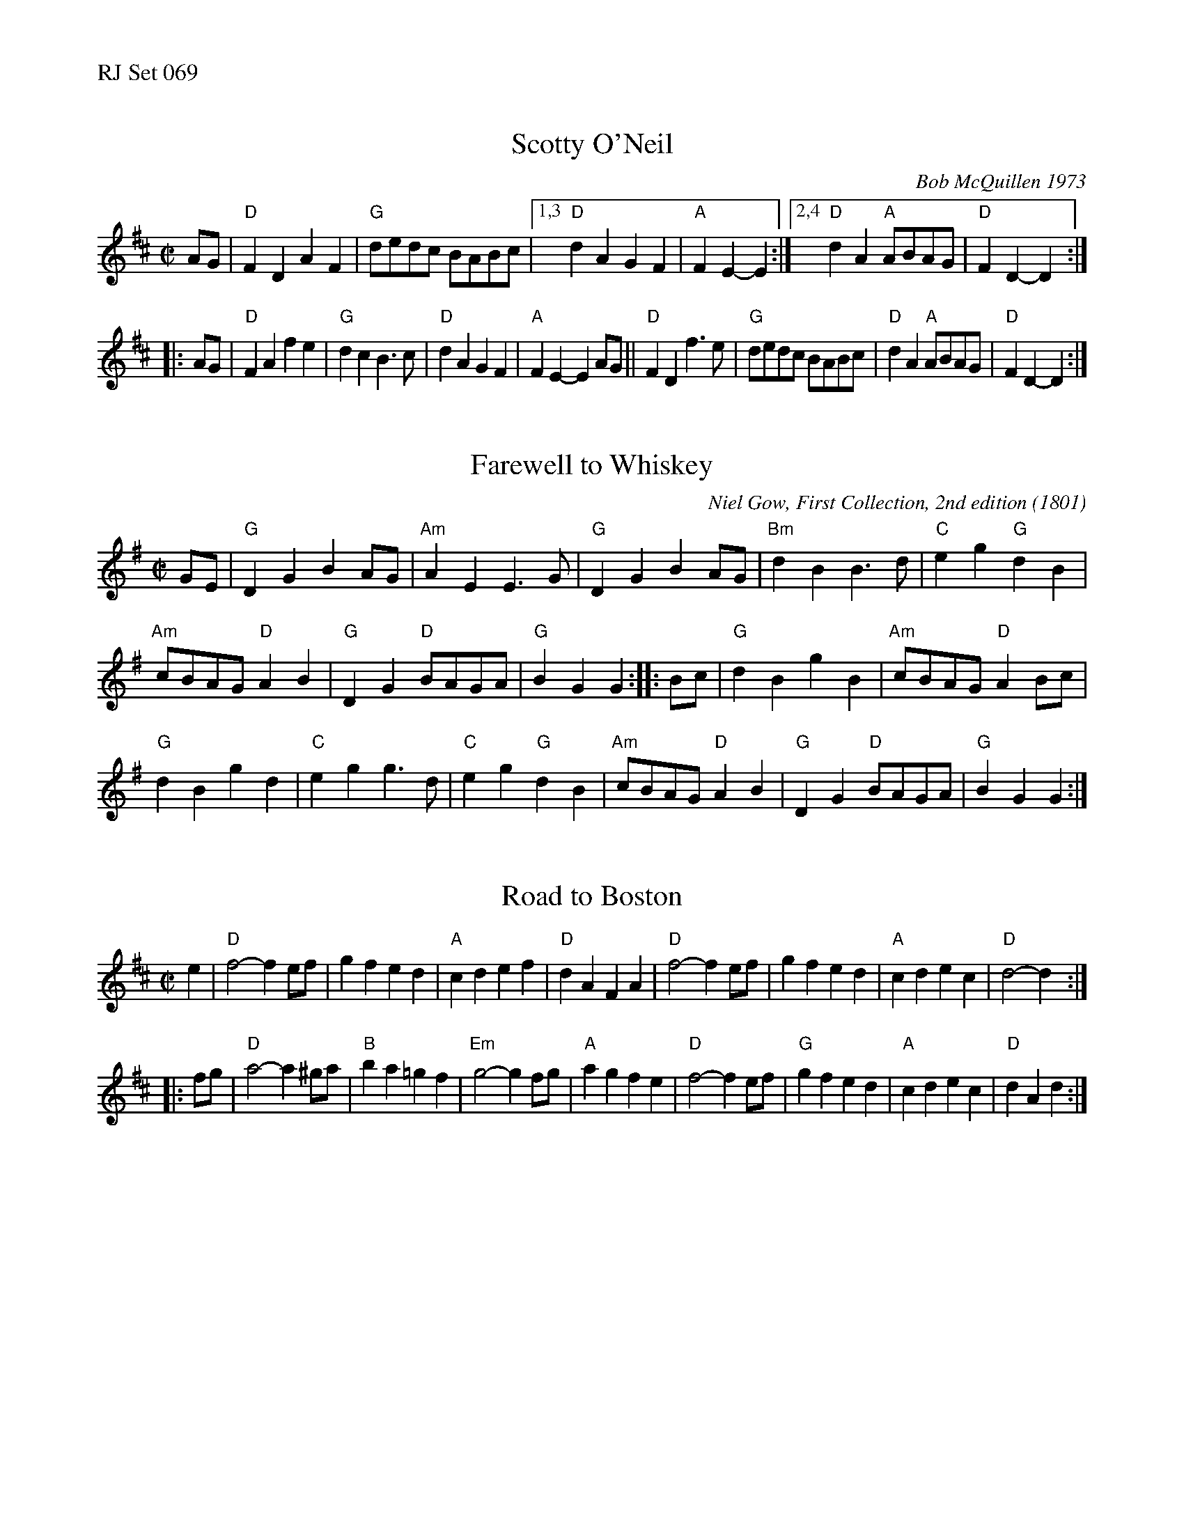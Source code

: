%%text RJ Set 069


X: 1
T: Scotty O'Neil
I: RJ R-32 D reel
C: Bob McQuillen 1973
M: C|
R: reel
K: D
AG | "D"F2D2 A2F2 | "G"dedc BABc |\
[1,3 "D"d2A2 G2F2 | "A"F2E2- E2 :|\
[2,4 "D"d2A2 "A"ABAG | "D"F2D2- D2 :|
|: AG |\
"D"F2A2 f2e2 | "G"d2c2 B3c |\
"D"d2A2 G2F2 | "A"F2E2- E2AG ||\
"D"F2D2 f3e | "G"dedc BABc |\
"D"d2A2 "A"ABAG | "D"F2D2- D2 :|


X: 2
T: Farewell to Whiskey
I: RJ R-14 2008 G reel
C: Niel Gow, First Collection, 2nd edition (1801)
I: Ladies' Triumph	R-14	G	reel
M: C|
R: reel
K: G
GE |\
"G"D2G2 B2AG | "Am"A2E2 E3G | "G"D2G2 B2AG | "Bm"d2B2 B3d |\
"C"e2g2 "G"d2B2 |
"Am"cBAG "D"A2B2 | "G"D2G2 "D"BAGA | "G"B2G2G2 :: Bc |\
"G"d2B2 g2B2 | "Am"cBAG "D"A2Bc |
"G"d2B2 g2d2 | "C"e2g2 g3d |\
"C"e2g2 "G"d2B2 | "Am"cBAG "D"A2B2 | "G"D2G2 "D"BAGA | "G"B2G2G2 :|
% text Roaring Jelly  R-14


X: 3
T: Road to Boston
S: RJ Set 69 R-9
M: C|
Z: Transcribed to abc by Mary Lou Knack
R: reel
K: D
e2 |\
"D"f4- f2ef | g2f2 e2d2 | "A"c2d2 e2f2 | "D"d2A2 F2A2 |\
"D"f4- f2ef | g2f2 e2d2 | "A"c2d2 e2c2 | "D"d4- d2 :|
|: fg |\
"D"a4- a2^ga | "B"b2a2 =g2f2 | "Em"g4- g2fg | "A"a2g2 f2e2 |\
"D"f4- f2ef | "G"g2f2 e2d2 | "A"c2d2 e2c2 | "D"d2A2 d2 :|
% text 03/26/02

